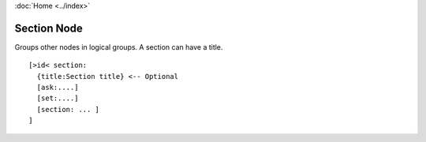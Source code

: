:doc:`Home <../index>`

.. index :: Section Node

Section Node
============

Groups other nodes in logical groups. A section can have a title.

::

  [>id< section:
    {title:Section title} <-- Optional
    [ask:....]
    [set:....]
    [section: ... ]
  ]
